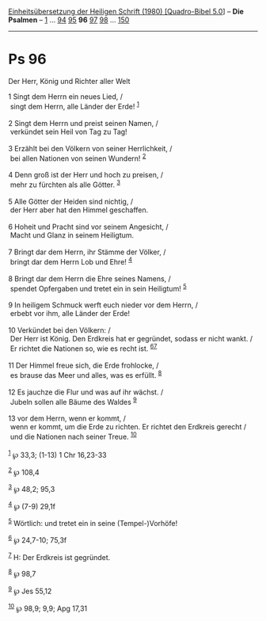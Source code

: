 :PROPERTIES:
:ID:       dbded899-bf23-446e-8663-0556663cdd17
:END:
<<navbar>>
[[../index.html][Einheitsübersetzung der Heiligen Schrift (1980)
[Quadro-Bibel 5.0]]] -- *Die Psalmen* -- [[file:Ps_1.html][1]] ...
[[file:Ps_94.html][94]] [[file:Ps_95.html][95]] *96*
[[file:Ps_97.html][97]] [[file:Ps_98.html][98]] ...
[[file:Ps_150.html][150]]

--------------

* Ps 96
  :PROPERTIES:
  :CUSTOM_ID: ps-96
  :END:

<<verses>>

<<v1>>
**** Der Herr, König und Richter aller Welt
     :PROPERTIES:
     :CUSTOM_ID: der-herr-könig-und-richter-aller-welt
     :END:
1 Singt dem Herrn ein neues Lied, /\\
 singt dem Herrn, alle Länder der Erde! ^{[[#fn1][1]]}\\
\\

<<v2>>
2 Singt dem Herrn und preist seinen Namen, /\\
 verkündet sein Heil von Tag zu Tag!\\
\\

<<v3>>
3 Erzählt bei den Völkern von seiner Herrlichkeit, /\\
 bei allen Nationen von seinen Wundern! ^{[[#fn2][2]]}\\
\\

<<v4>>
4 Denn groß ist der Herr und hoch zu preisen, /\\
 mehr zu fürchten als alle Götter. ^{[[#fn3][3]]}\\
\\

<<v5>>
5 Alle Götter der Heiden sind nichtig, /\\
 der Herr aber hat den Himmel geschaffen.\\
\\

<<v6>>
6 Hoheit und Pracht sind vor seinem Angesicht, /\\
 Macht und Glanz in seinem Heiligtum.\\
\\

<<v7>>
7 Bringt dar dem Herrn, ihr Stämme der Völker, /\\
 bringt dar dem Herrn Lob und Ehre! ^{[[#fn4][4]]}\\
\\

<<v8>>
8 Bringt dar dem Herrn die Ehre seines Namens, /\\
 spendet Opfergaben und tretet ein in sein Heiligtum! ^{[[#fn5][5]]}\\
\\

<<v9>>
9 In heiligem Schmuck werft euch nieder vor dem Herrn, /\\
 erbebt vor ihm, alle Länder der Erde!\\
\\

<<v10>>
10 Verkündet bei den Völkern: /\\
 Der Herr ist König. Den Erdkreis hat er gegründet, sodass er nicht
wankt. /\\
 Er richtet die Nationen so, wie es recht ist.
^{[[#fn6][6]][[#fn7][7]]}\\
\\

<<v11>>
11 Der Himmel freue sich, die Erde frohlocke, /\\
 es brause das Meer und alles, was es erfüllt. ^{[[#fn8][8]]}\\
\\

<<v12>>
12 Es jauchze die Flur und was auf ihr wächst. /\\
 Jubeln sollen alle Bäume des Waldes ^{[[#fn9][9]]}\\
\\

<<v13>>
13 vor dem Herrn, wenn er kommt, /\\
 wenn er kommt, um die Erde zu richten. Er richtet den Erdkreis gerecht
/\\
 und die Nationen nach seiner Treue. ^{[[#fn10][10]]}\\
\\

^{[[#fnm1][1]]} ℘ 33,3; (1-13) 1 Chr 16,23-33

^{[[#fnm2][2]]} ℘ 108,4

^{[[#fnm3][3]]} ℘ 48,2; 95,3

^{[[#fnm4][4]]} ℘ (7-9) 29,1f

^{[[#fnm5][5]]} Wörtlich: und tretet ein in seine (Tempel-)Vorhöfe!

^{[[#fnm6][6]]} ℘ 24,7-10; 75,3f

^{[[#fnm7][7]]} H: Der Erdkreis ist gegründet.

^{[[#fnm8][8]]} ℘ 98,7

^{[[#fnm9][9]]} ℘ Jes 55,12

^{[[#fnm10][10]]} ℘ 98,9; 9,9; Apg 17,31
